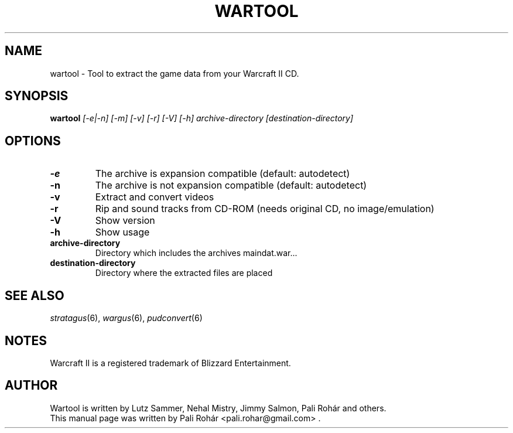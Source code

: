.TH WARTOOL 6 "Aug 2011" "Wargus v2.4"
.SH NAME
wartool \- Tool to extract the game data from your Warcraft II CD.
.SH SYNOPSIS
.B wartool
.I "[-e|-n] [-m] [-v] [-r] [-V] [-h] archive-directory [destination-directory]"
.SH OPTIONS
.TP
.B \-e
The archive is expansion compatible (default: autodetect)
.TP
.B \-n
The archive is not expansion compatible (default: autodetect)
.TP
.B \-v
Extract and convert videos
.TP
.B \-r
Rip and sound tracks from CD-ROM (needs original CD, no image/emulation)
.TP
.B \-V
Show version
.TP
.B -h
Show usage
.TP
.B archive-directory
Directory which includes the archives maindat.war...
.TP
.B destination-directory
Directory where the extracted files are placed
.SH "SEE ALSO"
.PD 0
.TP
\fIstratagus\fP(6), \fIwargus\fP(6), \fIpudconvert\fP(6)
.SH NOTES
Warcraft II is a registered trademark of Blizzard Entertainment.
.SH AUTHOR
Wartool is written by Lutz Sammer, Nehal Mistry, Jimmy Salmon, Pali Rohár and others.
.PP
This manual page was written by Pali Rohár <pali.rohar@gmail.com> .
